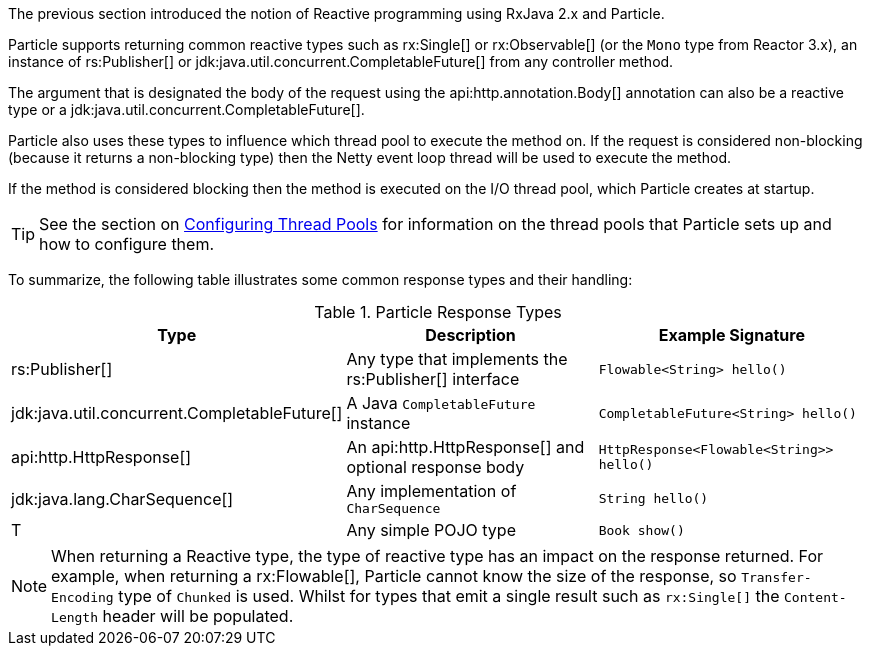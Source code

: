 The previous section introduced the notion of Reactive programming using RxJava 2.x and Particle.

Particle supports returning common reactive types such as rx:Single[] or rx:Observable[] (or the `Mono` type from Reactor 3.x), an instance of rs:Publisher[] or jdk:java.util.concurrent.CompletableFuture[] from any controller method.

The argument that is designated the body of the request using the api:http.annotation.Body[] annotation can also be a reactive type or a jdk:java.util.concurrent.CompletableFuture[].

Particle also uses these types to influence which thread pool to execute the method on. If the request is considered non-blocking (because it returns a non-blocking type) then the Netty event loop thread will be used to execute the method.

If the method is considered blocking then the method is executed on the I/O thread pool, which Particle creates at startup.

TIP: See the section on <<threadPools, Configuring Thread Pools>> for information on the thread pools that Particle sets up and how to configure them.

To summarize, the following table illustrates some common response types and their handling:


.Particle Response Types
|===
|Type|Description|Example Signature

|rs:Publisher[]
|Any type that implements the rs:Publisher[] interface
|`Flowable<String> hello()`

|jdk:java.util.concurrent.CompletableFuture[]
|A Java `CompletableFuture` instance
|`CompletableFuture<String> hello()`

|api:http.HttpResponse[]
|An api:http.HttpResponse[] and optional response body
|`HttpResponse<Flowable<String>> hello()`

|jdk:java.lang.CharSequence[]
|Any implementation of `CharSequence`
|`String hello()`

|T
|Any simple POJO type
|`Book show()`
|===

NOTE: When returning a Reactive type, the type of reactive type has an impact on the response returned. For example, when returning a rx:Flowable[], Particle cannot know the size of the response, so `Transfer-Encoding` type of `Chunked` is used. Whilst for types that emit a single result such as `rx:Single[]` the `Content-Length` header will be populated.


